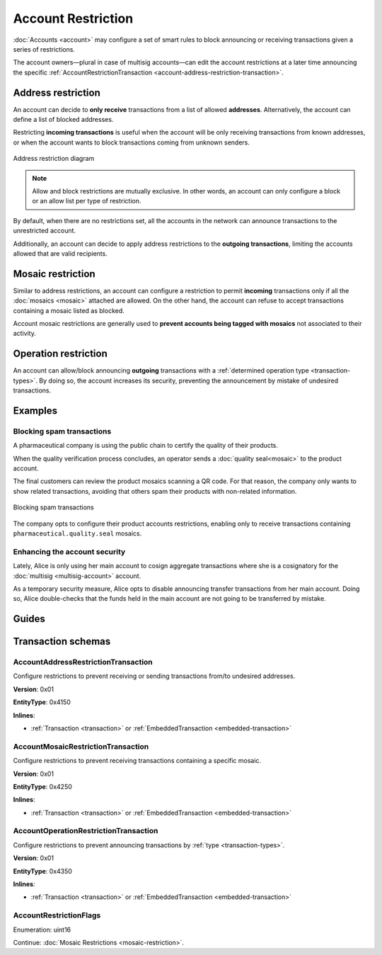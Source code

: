 ###################
Account Restriction
###################

:doc:`Accounts <account>` may configure a set of smart rules to block announcing or receiving transactions given a series of restrictions.

The account owners—plural in case of multisig accounts—can edit the account restrictions at a later time announcing the specific :ref:`AccountRestrictionTransaction <account-address-restriction-transaction>`.

.. csv-table:: Restriction types
    :widths: 40 30 30
    :header: "Restriction", "Incoming Transactions", "Outgoing Transactions"
    :delim: ;

    AccountAddressRestriction; ✔️; ✔️
    AccountMosaicRestriction;✔️ ;  ❌
    AccountOperationRestriction;❌; ✔️

*******************
Address restriction
*******************

An account can decide to **only receive** transactions from a list of allowed **addresses**. Alternatively, the account can define a list of blocked addresses.

Restricting **incoming transactions** is useful when the account will be only receiving transactions from known addresses, or when the account wants to block transactions coming from unknown senders.

.. figure:: ../resources/images/diagrams/account-restrictions-address.png
    :align: center
    :width: 450px

    Address restriction diagram

.. note:: Allow and block restrictions are mutually exclusive. In other words, an account can only configure a block or an allow list per type of restriction.

By default, when there are no restrictions set, all the accounts in the network can announce transactions to the unrestricted account.

Additionally, an account can decide to apply address restrictions to the **outgoing transactions**, limiting the accounts allowed that are valid recipients.

******************
Mosaic restriction
******************

Similar to address restrictions, an account can configure a restriction to permit **incoming** transactions only if all the :doc:`mosaics <mosaic>` attached are allowed. On the other hand, the account can refuse to accept transactions containing a mosaic listed as blocked.

Account mosaic restrictions are generally used to **prevent accounts being tagged with mosaics** not associated to their activity.

*********************
Operation restriction
*********************

An account can allow/block announcing **outgoing** transactions with a :ref:`determined operation type <transaction-types>`. By doing so, the account increases its security, preventing the announcement by mistake of undesired transactions.

********
Examples
********

Blocking spam transactions
==========================

A pharmaceutical company is using the public chain to certify the quality of their products.

When the quality verification process concludes, an operator sends a :doc:`quality seal<mosaic>` to the product account.

The final customers can review the product mosaics scanning a QR code. For that reason, the company only wants to show related transactions, avoiding that others spam their products with non-related information.

.. figure:: ../resources/images/examples/account-restrictions-spam.png
    :align: center
    :width: 450px

    Blocking spam transactions

The company opts to configure their product accounts restrictions, enabling only to receive transactions containing ``pharmaceutical.quality.seal`` mosaics.

Enhancing the account security
==============================

Lately, Alice is only using her main account to cosign aggregate transactions where she is a cosignatory for the :doc:`multisig <multisig-account>` account.

As a temporary security measure, Alice opts to disable announcing transfer transactions from her main account. Doing so, Alice double-checks that the funds held in the main account are not going to be transferred by mistake.

******
Guides
******

.. postlist::
    :category: Account Restriction
    :date: %A, %B %d, %Y
    :format: {title}
    :list-style: circle
    :excerpts:
    :sort:

*******************
Transaction schemas
*******************

.. _account-address-restriction-transaction:

AccountAddressRestrictionTransaction
====================================

Configure restrictions to prevent receiving or sending transactions from/to undesired addresses.

**Version**: 0x01

**EntityType**: 0x4150

**Inlines**:

* :ref:`Transaction <transaction>` or :ref:`EmbeddedTransaction <embedded-transaction>`

.. csv-table::
    :header: "Property", "Type", "Description"
    :delim: ;

    restrictionType; :ref:`AccountRestrictionFlags <account-restriction-flags>` ; Type of the account restriction.
    restrictionAdditionsCount; uint8; number of account restriction additions.
    restrictionDeletionsCount; uint8; Number of account restriction deletions.
    accountRestrictionTransactionBody_Reserved1 ; uint32; Reserved padding to align restrictionAdditions on 8-byte boundary.
    restrictionAdditions; array(:schema:`UnresolvedAddress <types.cats#L10>`, restrictionAdditionsCount); Account restriction additions.
    restrictionDeletions; array(:schema:`UnresolvedAddress <types.cats#L10>`, restrictionDeletionsCount); Account restriction deletions.

.. _account-mosaic-restriction-transaction:

AccountMosaicRestrictionTransaction
===================================

Configure restrictions to prevent receiving transactions containing a specific mosaic.

**Version**: 0x01

**EntityType**: 0x4250

**Inlines**:

* :ref:`Transaction <transaction>` or :ref:`EmbeddedTransaction <embedded-transaction>`

.. csv-table::
    :header: "Property", "Type", "Description"
    :delim: ;

    restrictionType; :ref:`AccountRestrictionFlags <account-restriction-flags>` ; Type of the account restriction.
    restrictionAdditionsCount; uint8; number of account restriction additions.
    restrictionDeletionsCount; uint8; Number of account restriction deletions.
    accountRestrictionTransactionBody_Reserved1 ; uint32; Reserved padding to align restrictionAdditions on 8-byte boundary.
    restrictionAdditions; array(:schema:`UnresolvedMosaicId <types.cats#L6>`, restrictionAdditionsCount); Account restriction additions.
    restrictionDeletions; array(:schema:`UnresolvedMosaicId <types.cats#L6>`, restrictionDeletionsCount); Account restriction deletions.

.. _account-operation-restriction-transaction:

AccountOperationRestrictionTransaction
======================================

Configure restrictions to prevent announcing transactions by :ref:`type <transaction-types>`.

**Version**: 0x01

**EntityType**: 0x4350

**Inlines**:

* :ref:`Transaction <transaction>` or :ref:`EmbeddedTransaction <embedded-transaction>`

.. csv-table::
    :header: "Property", "Type", "Description"
    :delim: ;

    restrictionType; :ref:`AccountRestrictionFlags <account-restriction-flags>` ; Type of the account restriction.
    restrictionAdditionsCount; uint8; number of account restriction additions.
    restrictionDeletionsCount; uint8; Number of account restriction deletions.
    accountRestrictionTransactionBody_Reserved1 ; uint32; Reserved padding to align restrictionAdditions on 8-byte boundary.
    restrictionAdditions; array(:ref:`EntityType <entity-type>`, restrictionAdditionsCount); Account restriction additions.
    restrictionDeletions; array(:ref:`EntityType <entity-type>`, restrictionDeletionsCount); Account restriction deletions.

.. _account-restriction-flags:

AccountRestrictionFlags
=======================

Enumeration: uint16

.. csv-table::
    :header: "Id", "Description"
    :delim: ;

    0x0001; Restriction type is an address.
    0x0002; Restriction type is a mosaic identifier.
    0x0004; Restriction type is a transaction type.
    0x4000; Restriction is interpreted as outgoing.
    0x8000; Restriction is interpreted as blocking operation.

Continue: :doc:`Mosaic Restrictions <mosaic-restriction>`.
